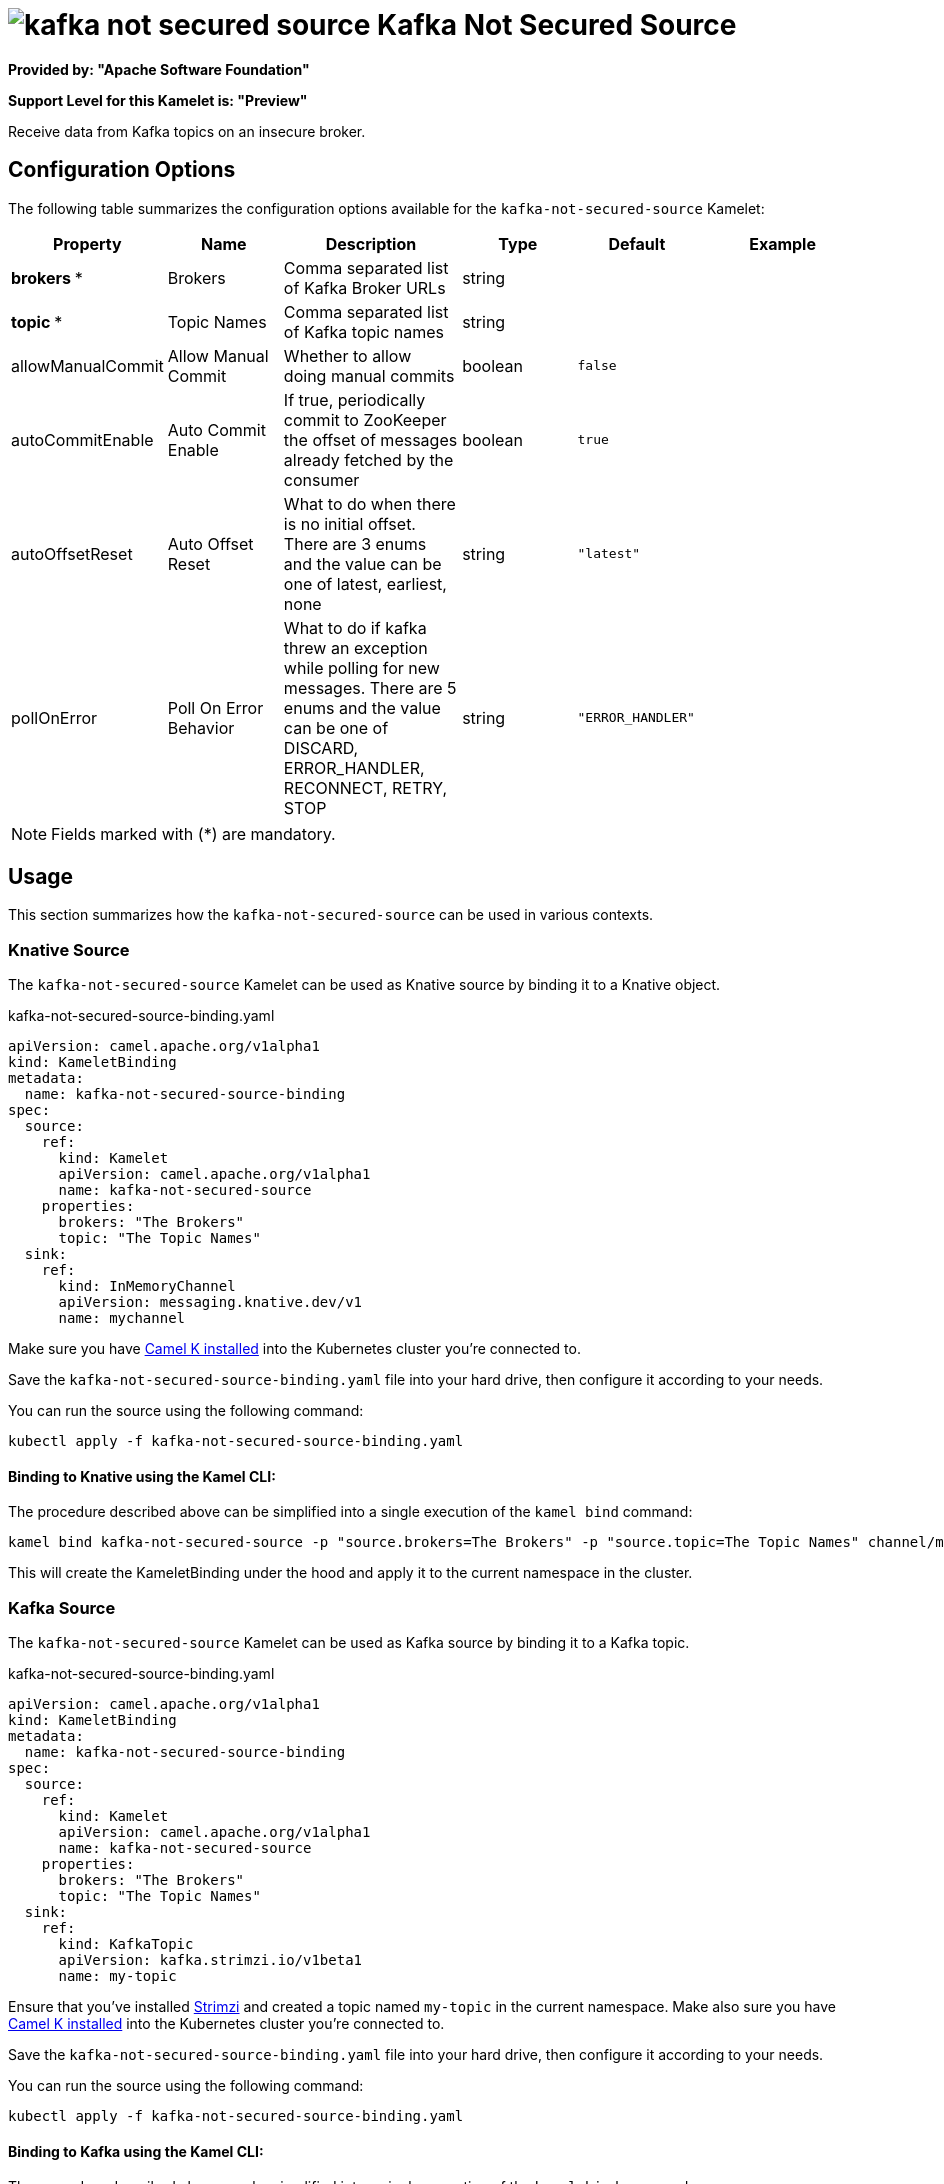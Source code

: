 // THIS FILE IS AUTOMATICALLY GENERATED: DO NOT EDIT
= image:kamelets/kafka-not-secured-source.svg[] Kafka Not Secured Source

*Provided by: "Apache Software Foundation"*

*Support Level for this Kamelet is: "Preview"*

Receive data from Kafka topics on an insecure broker.

== Configuration Options

The following table summarizes the configuration options available for the `kafka-not-secured-source` Kamelet:
[width="100%",cols="2,^2,3,^2,^2,^3",options="header"]
|===
| Property| Name| Description| Type| Default| Example
| *brokers {empty}* *| Brokers| Comma separated list of Kafka Broker URLs| string| | 
| *topic {empty}* *| Topic Names| Comma separated list of Kafka topic names| string| | 
| allowManualCommit| Allow Manual Commit| Whether to allow doing manual commits| boolean| `false`| 
| autoCommitEnable| Auto Commit Enable| If true, periodically commit to ZooKeeper the offset of messages already fetched by the consumer| boolean| `true`| 
| autoOffsetReset| Auto Offset Reset| What to do when there is no initial offset. There are 3 enums and the value can be one of latest, earliest, none| string| `"latest"`| 
| pollOnError| Poll On Error Behavior| What to do if kafka threw an exception while polling for new messages. There are 5 enums and the value can be one of DISCARD, ERROR_HANDLER, RECONNECT, RETRY, STOP| string| `"ERROR_HANDLER"`| 
|===

NOTE: Fields marked with ({empty}*) are mandatory.

== Usage

This section summarizes how the `kafka-not-secured-source` can be used in various contexts.

=== Knative Source

The `kafka-not-secured-source` Kamelet can be used as Knative source by binding it to a Knative object.

.kafka-not-secured-source-binding.yaml
[source,yaml]
----
apiVersion: camel.apache.org/v1alpha1
kind: KameletBinding
metadata:
  name: kafka-not-secured-source-binding
spec:
  source:
    ref:
      kind: Kamelet
      apiVersion: camel.apache.org/v1alpha1
      name: kafka-not-secured-source
    properties:
      brokers: "The Brokers"
      topic: "The Topic Names"
  sink:
    ref:
      kind: InMemoryChannel
      apiVersion: messaging.knative.dev/v1
      name: mychannel

----

Make sure you have xref:latest@camel-k::installation/installation.adoc[Camel K installed] into the Kubernetes cluster you're connected to.

Save the `kafka-not-secured-source-binding.yaml` file into your hard drive, then configure it according to your needs.

You can run the source using the following command:

[source,shell]
----
kubectl apply -f kafka-not-secured-source-binding.yaml
----

==== *Binding to Knative using the Kamel CLI:*

The procedure described above can be simplified into a single execution of the `kamel bind` command:

[source,shell]
----
kamel bind kafka-not-secured-source -p "source.brokers=The Brokers" -p "source.topic=The Topic Names" channel/mychannel
----

This will create the KameletBinding under the hood and apply it to the current namespace in the cluster.

=== Kafka Source

The `kafka-not-secured-source` Kamelet can be used as Kafka source by binding it to a Kafka topic.

.kafka-not-secured-source-binding.yaml
[source,yaml]
----
apiVersion: camel.apache.org/v1alpha1
kind: KameletBinding
metadata:
  name: kafka-not-secured-source-binding
spec:
  source:
    ref:
      kind: Kamelet
      apiVersion: camel.apache.org/v1alpha1
      name: kafka-not-secured-source
    properties:
      brokers: "The Brokers"
      topic: "The Topic Names"
  sink:
    ref:
      kind: KafkaTopic
      apiVersion: kafka.strimzi.io/v1beta1
      name: my-topic

----

Ensure that you've installed https://strimzi.io/[Strimzi] and created a topic named `my-topic` in the current namespace.
Make also sure you have xref:latest@camel-k::installation/installation.adoc[Camel K installed] into the Kubernetes cluster you're connected to.

Save the `kafka-not-secured-source-binding.yaml` file into your hard drive, then configure it according to your needs.

You can run the source using the following command:

[source,shell]
----
kubectl apply -f kafka-not-secured-source-binding.yaml
----

==== *Binding to Kafka using the Kamel CLI:*

The procedure described above can be simplified into a single execution of the `kamel bind` command:

[source,shell]
----
kamel bind kafka-not-secured-source -p "source.brokers=The Brokers" -p "source.topic=The Topic Names" kafka.strimzi.io/v1beta1:KafkaTopic:my-topic
----

This will create the KameletBinding under the hood and apply it to the current namespace in the cluster.

// THIS FILE IS AUTOMATICALLY GENERATED: DO NOT EDIT
